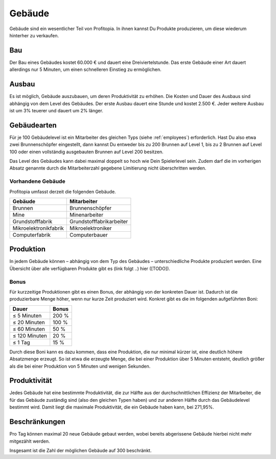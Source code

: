 .. _buildings: 

Gebäude
#######

Gebäude sind ein wesentlicher Teil von Profitopia. In ihnen kannst Du Produkte produzieren, um diese wiederum hinterher zu verkaufen.

Bau
===

Der Bau eines Gebäudes kostet 60.000 € und dauert eine Dreiviertelstunde. Das erste Gebäude einer Art dauert allerdings nur 5 Minuten, um einen schnelleren Einstieg zu ermöglichen.

.. _buildings_upgrade:

Ausbau
======

Es ist möglich, Gebäude auszubauen, um deren Produktivität zu erhöhen. Die Kosten und Dauer des Ausbaus sind abhängig von dem Level des Gebäudes. Der erste Ausbau dauert eine Stunde und kostet 2.500 €. Jeder weitere Ausbau ist um 3% teuerer und dauert um 2% länger.

Gebäudearten
============

Für je 100 Gebäudelevel ist ein Mitarbeiter des gleichen Typs (siehe :ref:`employees`) erforderlich. Hast Du also etwa zwei Brunnenschöpfer eingestellt, dann kannst Du entweder bis zu 200 Brunnen auf Level 1, bis zu 2 Brunnen auf Level 100 oder einen vollständig ausgebauten Brunnen auf Level 200 besitzen.

Das Level des Gebäudes kann dabei maximal doppelt so hoch wie Dein Spielerlevel sein. Zudem darf die im vorherigen Absatz genannte durch die Mitarbeiterzahl gegebene Limitierung nicht überschritten werden.

Vorhandene Gebäude
------------------

Profitopia umfasst derzeit die folgenden Gebäude.

.. csv-table::
    :header: "Gebäude", "Mitarbeiter"
    
    "Brunnen", "Brunnenschöpfer"
    "Mine", "Minenarbeiter"
    "Grundstofffabrik", "Grundstofffabrikarbeiter"
    "Mikroelektronikfabrik", "Mikroelektroniker"
    "Computerfabrik", "Computerbauer"


Produktion
==========

In jedem Gebäude können – abhängig von dem Typ des Gebäudes – unterschiedliche Produkte produziert werden. Eine Übersicht über alle verfügbaren Produkte gibt es (link folgt ..) hier ([TODO]).

Bonus
-----

Für kurzzeitige Produktionen gibt es einen Bonus, der abhängig von der konkreten Dauer ist. Dadurch ist die produzierbare Menge höher, wenn nur kurze Zeit produziert wird. Konkret gibt es die im folgenden aufgeführten Boni:

+-----------------------+--------------------+
| Dauer                 | Bonus              |
+=======================+====================+
| ≤ 5 Minuten           | 200 %              |
+-----------------------+--------------------+
| ≤ 20 Minuten          | 100 %              |
+-----------------------+--------------------+
| ≤ 60 Minuten          | 50 %               |
+-----------------------+--------------------+
| ≤ 120 Minuten         | 20 %               |
+-----------------------+--------------------+
| ≤ 1 Tag               | 15 %               |
+-----------------------+--------------------+

Durch diese Boni kann es dazu kommen, dass eine Produktion, die nur minimal kürzer ist, eine deutlich höhere Absatzmenge erzeugt. So ist etwa die erzeugte Menge, die bei einer Produktion über 5 Minuten entsteht, deutlich größer als die bei einer Produktion von 5 Minuten und wenigen Sekunden.

Produktivität
=============

Jedes Gebäude hat eine bestimmte Produktivität, die zur Hälfte aus der durchschnittlichen Effizienz der Mitarbeiter, die für das Gebäude zuständig sind (also den gleichen Typen haben) und zur anderen Hälfte durch das Gebäudelevel bestimmt wird. Damit liegt die maximale Produktivität, die ein Gebäude haben kann, bei 271,95%.

Beschränkungen
==============

Pro Tag können maximal 20 neue Gebäude gebaut werden, wobei bereits abgerissene Gebäude hierbei nicht mehr mitgezählt werden.

Insgesamt ist die Zahl der möglichen Gebäude auf 300 beschränkt.
